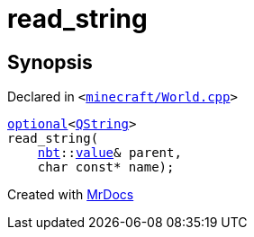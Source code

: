 [#00namespace-read_string]
= read&lowbar;string
:relfileprefix: ../
:mrdocs:


== Synopsis

Declared in `&lt;https://github.com/PrismLauncher/PrismLauncher/blob/develop/launcher/minecraft/World.cpp#L362[minecraft&sol;World&period;cpp]&gt;`

[source,cpp,subs="verbatim,replacements,macros,-callouts"]
----
xref:std/optional.adoc[optional]&lt;xref:QString.adoc[QString]&gt;
read&lowbar;string(
    xref:nbt.adoc[nbt]::xref:nbt/value.adoc[value]& parent,
    char const* name);
----



[.small]#Created with https://www.mrdocs.com[MrDocs]#
